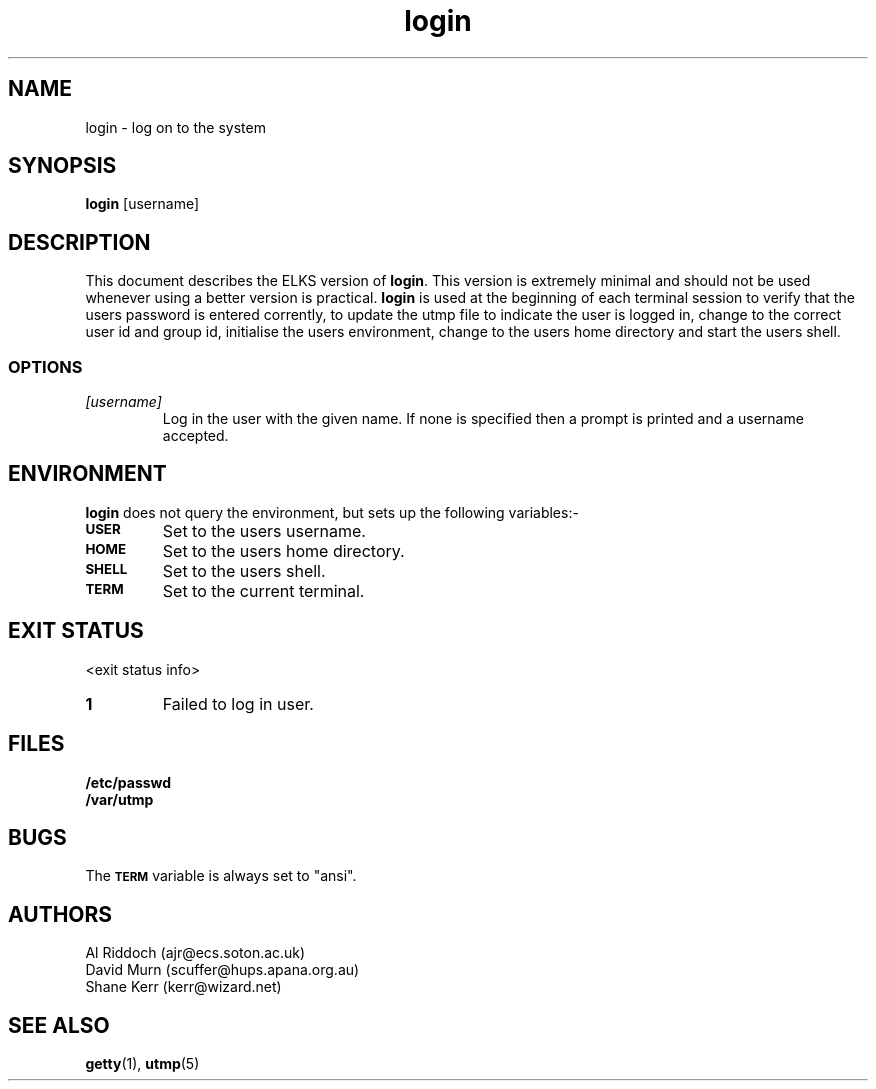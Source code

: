 .TH login 1 "ELKS <Whatever>" "ELKS" \" -*- nroff -*-
.SH NAME
login \- log on to the system
.SH SYNOPSIS
.B login
[username]
.SH DESCRIPTION
This document describes the ELKS version of
.BR login .
This version is extremely minimal and should not be used whenever using a
better version is practical.
.B login
is used at the beginning of each terminal session to verify that the users
password is entered corrently, to update the utmp file to indicate the
user is logged in, change to the correct user id and group id, initialise
the users environment, change to the users home directory and start the users
shell.
.SS OPTIONS
.TP
.I "[username]"
Log in the user with the given name. If none is specified then a prompt
is printed and a username accepted.
.SH ENVIRONMENT
.B login
does not query the environment, but sets up the following variables:\-
.TP
.SB USER
Set to the users username.
.TP
.SB HOME
Set to the users home directory.
.TP
.SB SHELL
Set to the users shell.
.TP
.SB TERM
Set to the current terminal.
.SH EXIT STATUS
<exit status info>
.TP
.B 1
Failed to log in user.
.SH FILES
.PD 0
.TP
.B /etc/passwd
.TP
.B /var/utmp
.PD
.SH BUGS
The
.SB TERM 
variable is always set to "ansi".
.SH AUTHORS
Al Riddoch (ajr@ecs.soton.ac.uk)
.br
David Murn (scuffer@hups.apana.org.au)
.br
Shane Kerr (kerr@wizard.net)
.SH SEE ALSO
.BR getty (1),
.BR utmp (5)
